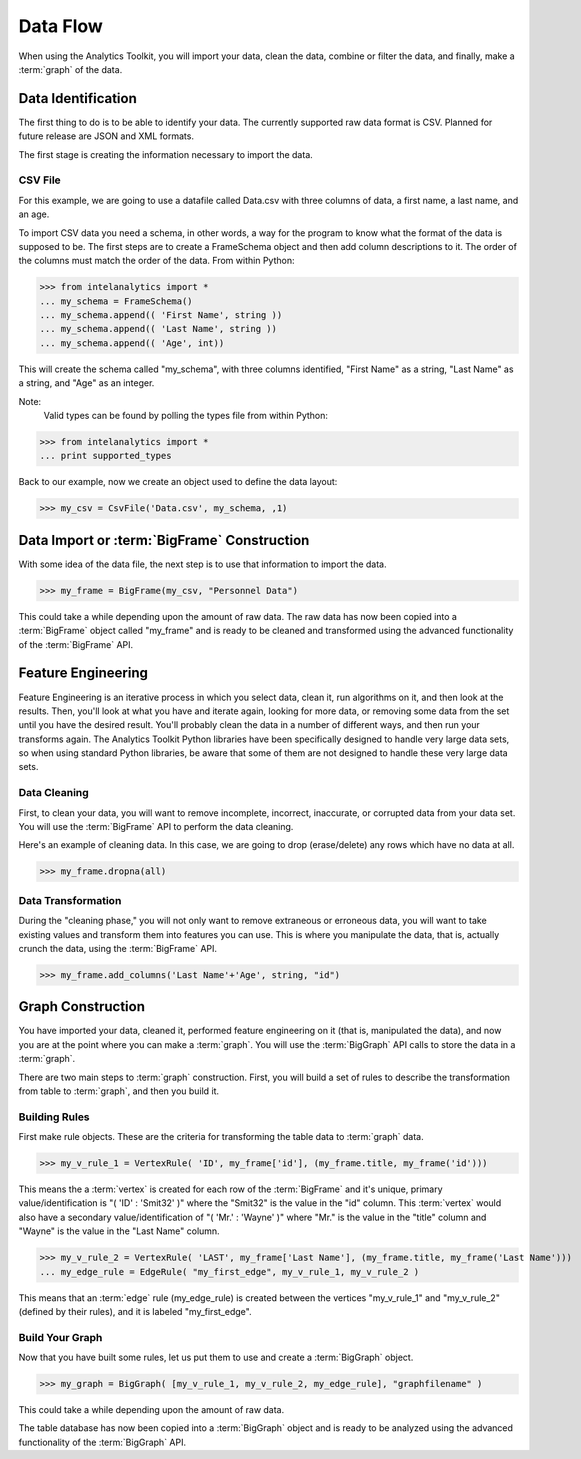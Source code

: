 =========
Data Flow
=========

When using the Analytics Toolkit, you will import your data, clean the data, combine or filter the data, and finally, make a :term:`graph` of the data.

-------------------
Data Identification
-------------------

The first thing to do is to be able to identify your data.
The currently supported raw data format is CSV.
Planned for future release are JSON and XML formats.

The first stage is creating the information necessary to import the data.

CSV File
========

For this example, we are going to use a datafile called Data.csv with three
columns of data, a first name, a last name, and an age.

To import CSV data you need a schema, in other words, a way for the program to know what the format of the data is supposed to be.
The first steps are to create a FrameSchema object and then add column descriptions to it.
The order of the columns must match the order of the data.
From within Python:

>>> from intelanalytics import *
... my_schema = FrameSchema()
... my_schema.append(( 'First Name', string ))
... my_schema.append(( 'Last Name', string ))
... my_schema.append(( 'Age', int))

This will create the schema called "my_schema", with three columns identified, "First Name" as a string, "Last Name" as a string, and "Age" as an integer.

Note:
    Valid types can be found by polling the types file from within Python:

>>> from intelanalytics import *
... print supported_types

Back to our example, now we create an object used to define the data layout:

>>> my_csv = CsvFile('Data.csv', my_schema, ,1)

.. TODO:: Other import data formats

    JSON File


    Example:

    >>> {
           "firstName": "John",
           "lastName": "Smith",
           "age": 25,
           "address": {
               "streetAddress": "21 2nd Street",
               "city": "New York",
               "state": "NY",
               "postalCode": "10021"
           },
           "phoneNumber": [
               {
                   "type": "home",
                   "number": "212 555-1239"
               },
               {
                   "type": "fax",
                   "number": "646 555-4567"
               }
           ],
           "gender":{
                "type":"male"
           }
        }

    Since the raw data has the data descriptors built in, the only things we have to do is define an object to hold the data.

    >>> from intelanalytics.core.files import JsonFile
        my_json = JsonFile(my_data_file.json)

    XML File

    Example:

    >>> <person>
          <firstName>John</firstName>
          <lastName>Smith</lastName>
          <age>25</age>
          <address>
            <streetAddress>21 2nd Street</streetAddress>
            <city>New York</city>
            <state>NY</state>
            <postalCode>10021</postalCode>
          </address>
          <phoneNumbers>
            <phoneNumber type="home">212 555-1234</phoneNumber>
            <phoneNumber type="fax">646 555-4567</phoneNumber>
          </phoneNumbers>
          <gender>
            <type>male</type>
          </gender>
        </person>

    The primitive values can also get encoded using attributes instead of tags:

    >>> <person firstName="John" lastName="Smith" age="25">
          <address streetAddress="21 2nd Street" city="New York" state="NY" postalCode="10021" />
          <phoneNumbers>
             <phoneNumber type="home" number="212 555-1234"/>
             <phoneNumber type="fax"  number="646 555-4567"/>
          </phoneNumbers>
          <gender type="male"/>
        </person>

    Since the raw data has the data descriptors built in, the only things we have to do is define an object to hold the data.

    >>> from intelanalytics.core.files import XmlFile
        my_xml = XmlFile(my_data_file.xml)

--------------------------------------------
Data Import or :term:`BigFrame` Construction
--------------------------------------------

With some idea of the data file, the next step is to use that information to import the data.

>>> my_frame = BigFrame(my_csv, "Personnel Data")

This could take a while depending upon the amount of raw data.
The raw data has now been copied into a :term:`BigFrame` object called "my_frame" and is ready to be cleaned and transformed using
the advanced functionality of the :term:`BigFrame` API.

-------------------
Feature Engineering
-------------------

Feature Engineering is an iterative process in which you select data, clean it, run algorithms on it, and then look at the results.
Then, you'll look at what you have and iterate again, looking for more data, or removing some data from the set until you have the desired result.
You'll probably clean the data in a number of different ways, and then run your transforms again.
The Analytics Toolkit Python libraries have been specifically designed to handle very large data sets,
so when using standard Python libraries, be aware that some of them are not designed to handle these very large data sets.


Data Cleaning
=============

First, to clean your data, you will want to remove incomplete, incorrect, inaccurate, or corrupted data from your data set.
You will use the :term:`BigFrame` API to perform the data cleaning.

Here's an example of cleaning data. In this case, we are going to drop (erase/delete) any rows which have no data at all.

>>> my_frame.dropna(all)

Data Transformation
===================

During the "cleaning phase," you will not only want to remove extraneous or erroneous data,
you will want to take existing values and transform them into features you can use.
This is where you manipulate the data, that is, actually crunch the data, using the :term:`BigFrame` API.

>>> my_frame.add_columns('Last Name'+'Age', string, "id")


------------------
Graph Construction
------------------

You have imported your data, cleaned it, performed feature engineering on it (that is, manipulated the data),
and now you are at the point where you can make a :term:`graph`.
You will use the :term:`BigGraph` API calls to store the data in a :term:`graph`.

There are two main steps to :term:`graph` construction.
First, you will build a set of rules to describe the transformation from table to :term:`graph`, and then you build it.


Building Rules
==============

First make rule objects.
These are the criteria for transforming the table data to :term:`graph` data.

>>> my_v_rule_1 = VertexRule( 'ID', my_frame['id'], (my_frame.title, my_frame('id')))

This means the a :term:`vertex` is created for each row of the :term:`BigFrame` and it's unique, primary value/identification
is "( 'ID' : 'Smit32' )" where the "Smit32" is the value in the "id" column.
This :term:`vertex` would also have a secondary value/identification of "( 'Mr.' : 'Wayne' )" where "Mr." is the value in the "title" column and  "Wayne" is the value in the "Last Name" column.

>>> my_v_rule_2 = VertexRule( 'LAST', my_frame['Last Name'], (my_frame.title, my_frame('Last Name')))
... my_edge_rule = EdgeRule( "my_first_edge", my_v_rule_1, my_v_rule_2 )

This means that an :term:`edge` rule (my_edge_rule) is created between the vertices "my_v_rule_1" and "my_v_rule_2" (defined by their rules),
and it is labeled "my_first_edge".

Build Your Graph
================

Now that you have built some rules, let us put them to use and create a :term:`BigGraph` object.

>>> my_graph = BigGraph( [my_v_rule_1, my_v_rule_2, my_edge_rule], "graphfilename" )

This could take a while depending upon the amount of raw data.

The table database has now been copied into a :term:`BigGraph` object and is ready to be analyzed using the advanced
functionality of the :term:`BigGraph` API.

